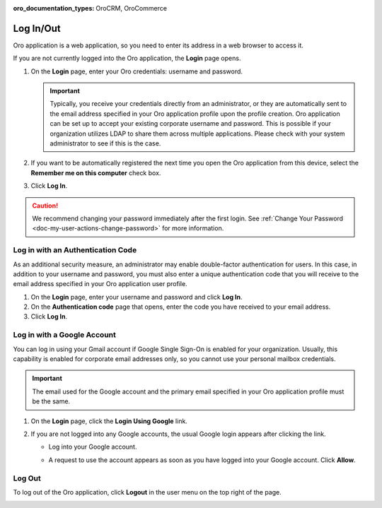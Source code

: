 :oro_documentation_types: OroCRM, OroCommerce

.. _user-guide-getting-started-log-in:

Log In/Out
==========

Oro application is a web application, so you need to enter its address in a web browser to access it.

If you are not currently logged into the Oro application, the **Login** page opens.

1. On the **Login** page, enter your Oro credentials: username and password.

   .. important:: Typically, you receive your credentials directly from an administrator, or they are automatically sent to the email address specified in your Oro application profile upon the profile creation. Oro application can be set up to accept your existing corporate username and password. This is possible if your organization utilizes LDAP to share them across multiple applications. Please check with your system administrator to see if this is the case.

2. If you want to be automatically registered the next time you open the Oro application from this device, select the **Remember me on this computer** check box.
3. Click **Log In**.

.. caution::  We recommend changing your password immediately after the first login. See :ref:`Change Your Password <doc-my-user-actions-change-password>` for more information.

Log in with an Authentication Code
----------------------------------

As an additional security measure, an administrator may enable double-factor authentication for users. In this case, in addition to your username and password, you must also enter a unique authentication code that you will receive to the email address specified in your Oro application user profile.

1. On the **Login** page, enter your username and password and click **Log In**.
2. On the **Authentication code** page that opens, enter the code you have received to your email address.
3. Click **Log In**.

Log in with a Google Account
----------------------------

You can log in using your Gmail account if Google Single Sign-On is enabled for your organization. Usually, this capability is enabled for corporate email addresses only, so you cannot use your personal mailbox credentials.

.. important:: The email used for the Google account and the primary email specified in your Oro application profile must be the same.

1. On the **Login** page, click the **Login Using Google** link.
2. If you are not logged into any Google accounts, the usual Google login appears after clicking the link.

   * Log into your Google account.
   * A request to use the account appears as soon as you have logged into your Google account. Click **Allow**.

     .. image:: /user/img/getting_started/app_authentication/google_connection.jpg
        :alt: Click Allow on the request form

 .. _doc-log-out:

Log Out
-------

To log out of the Oro application, click **Logout** in the user menu on the top right of the page.

.. image:: /user/img/getting_started/app_authentication/logout.png
   :alt: The logout button in the user menu